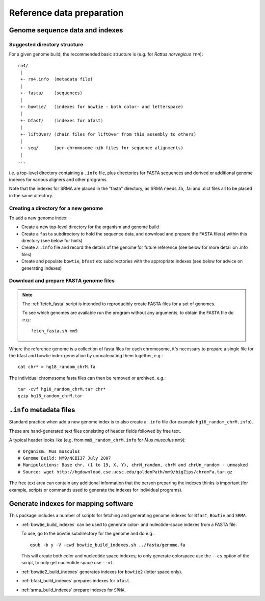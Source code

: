 Reference data preparation
==========================

Genome sequence data and indexes
********************************

Suggested directory structure
-----------------------------

For a given genome build, the recommended basic structure is (e.g. for *Rattus
norvegicus* ``rn4``)::

 rn4/
  |
  +- rn4.info  (metadata file)
  |
  +- fasta/    (sequences)
  |
  +- bowtie/   (indexes for bowtie - both color- and letterspace)
  |
  +- bfast/    (indexes for bfast)
  |
  +- liftOver/ (chain files for liftOver from this assembly to others)
  |
  +- seq/      (per-chromosome nib files for sequence alignments)
  |
 ...

i.e. a top-level directory containing a ``.info`` file, plus directories for
FASTA sequences and derived or additional genome indexes for various aligners
and other programs.

Note that the indexes for SRMA are placed in the "fasta" directory, as SRMA needs .fa, .fai and .dict files all to be placed in the same directory.

Creating a directory for a new genome
-------------------------------------

To add a new genome index:

* Create a new top-level directory for the organism and genome build
* Create a ``fasta`` subdirectory to hold the sequence data, and download
  and prepare the FASTA file(s) within this directory (see below for hints)
* Create a ``.info`` file and record the details of the genome for future
  reference (see below for more detail on .info files)
* Create and populate ``bowtie``, ``bfast`` etc subdirectories with the
  appropriate indexes (see below for advice on generating indexes) 

Download and prepare FASTA genome files
---------------------------------------

.. note::

   The :ref:`fetch_fasta` script is intended to reproducibly create FASTA
   files for a set of genomes.

   To see which genomes are available run the program without any arguments; to
   obtain the FASTA file do e.g.::

      fetch_fasta.sh mm9

Where the reference genome is a collection of fasta files for each chromosome,
it's necessary to prepare a single file for the bfast and bowtie index
generation by concatenating them together, e.g.::

    cat chr* > hg18_random_chrM.fa

The individual chromosome fasta files can then be removed or archived, e.g.::

    tar -cvf hg18_random_chrM.tar chr*
    gzip hg18_random_chrM.tar

``.info`` metadata files
************************

Standard practice when add a new genome index is to also create a ``.info``
file (for example ``hg18_random_chrM.info``).

These are hand-generated text files consisting of header fields followed by
free text.

A typical header looks like (e.g. from ``mm9_random_chrM.info`` for *Mus musculus*
``mm9``)::

    # Organism: Mus musculus
    # Genome Build: MM9/NCBI37 July 2007
    # Manipulations: Base chr. (1 to 19, X, Y), chrN_random, chrM and chrUn_random - unmasked
    # Source: wget http://hgdownload.cse.ucsc.edu/goldenPath/mm9/bigZips/chromFa.tar.gz

The free text area can contain any additional information that the person preparing
the indexes thinks is important (for example, scripts or commands used to generate
the indexes for individual programs).

Generate indexes for mapping software
*************************************

This package includes a number of scripts for fetching and generating genome
indexes for ``Bfast``, ``Bowtie`` and ``SRMA``.

* :ref:`bowtie_build_indexes` can be used to generate color- and
  nuleotide-space indexes from a FASTA file.

  To use, go to the bowtie subdirectory for the genome and do e.g.::

      qsub -b y -V -cwd bowtie_build_indexes.sh ../fasta/genome.fa

  This will create both color and nucleotide space indexes; to only generate
  colorspace use the ``--cs`` option of the script, to only get nucleotide
  space use ``--nt``.

* :ref:`bowtie2_build_indexes` generates indexes for ``bowtie2`` (letter
  space only).

* :ref:`bfast_build_indexes` prepares indexes for ``bfast``.

* :ref:`srma_build_indexes` prepare indexes for ``SRMA``. 
